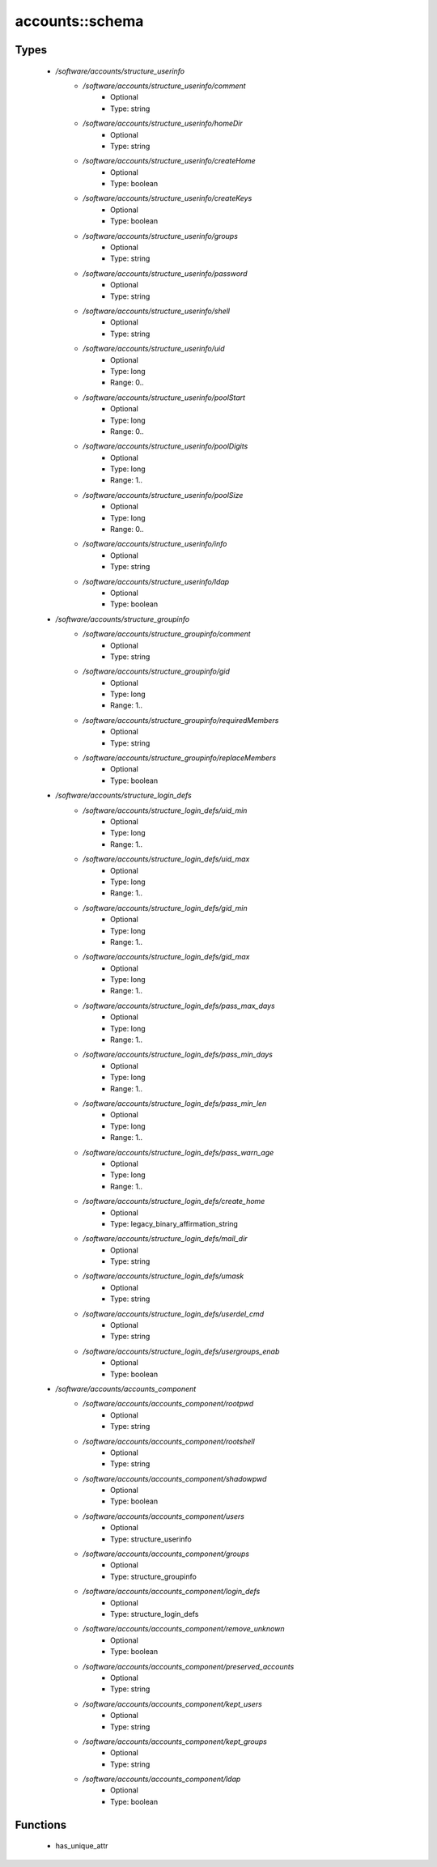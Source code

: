 ################
accounts::schema
################

Types
-----

 - `/software/accounts/structure_userinfo`
    - `/software/accounts/structure_userinfo/comment`
        - Optional
        - Type: string
    - `/software/accounts/structure_userinfo/homeDir`
        - Optional
        - Type: string
    - `/software/accounts/structure_userinfo/createHome`
        - Optional
        - Type: boolean
    - `/software/accounts/structure_userinfo/createKeys`
        - Optional
        - Type: boolean
    - `/software/accounts/structure_userinfo/groups`
        - Optional
        - Type: string
    - `/software/accounts/structure_userinfo/password`
        - Optional
        - Type: string
    - `/software/accounts/structure_userinfo/shell`
        - Optional
        - Type: string
    - `/software/accounts/structure_userinfo/uid`
        - Optional
        - Type: long
        - Range: 0..
    - `/software/accounts/structure_userinfo/poolStart`
        - Optional
        - Type: long
        - Range: 0..
    - `/software/accounts/structure_userinfo/poolDigits`
        - Optional
        - Type: long
        - Range: 1..
    - `/software/accounts/structure_userinfo/poolSize`
        - Optional
        - Type: long
        - Range: 0..
    - `/software/accounts/structure_userinfo/info`
        - Optional
        - Type: string
    - `/software/accounts/structure_userinfo/ldap`
        - Optional
        - Type: boolean
 - `/software/accounts/structure_groupinfo`
    - `/software/accounts/structure_groupinfo/comment`
        - Optional
        - Type: string
    - `/software/accounts/structure_groupinfo/gid`
        - Optional
        - Type: long
        - Range: 1..
    - `/software/accounts/structure_groupinfo/requiredMembers`
        - Optional
        - Type: string
    - `/software/accounts/structure_groupinfo/replaceMembers`
        - Optional
        - Type: boolean
 - `/software/accounts/structure_login_defs`
    - `/software/accounts/structure_login_defs/uid_min`
        - Optional
        - Type: long
        - Range: 1..
    - `/software/accounts/structure_login_defs/uid_max`
        - Optional
        - Type: long
        - Range: 1..
    - `/software/accounts/structure_login_defs/gid_min`
        - Optional
        - Type: long
        - Range: 1..
    - `/software/accounts/structure_login_defs/gid_max`
        - Optional
        - Type: long
        - Range: 1..
    - `/software/accounts/structure_login_defs/pass_max_days`
        - Optional
        - Type: long
        - Range: 1..
    - `/software/accounts/structure_login_defs/pass_min_days`
        - Optional
        - Type: long
        - Range: 1..
    - `/software/accounts/structure_login_defs/pass_min_len`
        - Optional
        - Type: long
        - Range: 1..
    - `/software/accounts/structure_login_defs/pass_warn_age`
        - Optional
        - Type: long
        - Range: 1..
    - `/software/accounts/structure_login_defs/create_home`
        - Optional
        - Type: legacy_binary_affirmation_string
    - `/software/accounts/structure_login_defs/mail_dir`
        - Optional
        - Type: string
    - `/software/accounts/structure_login_defs/umask`
        - Optional
        - Type: string
    - `/software/accounts/structure_login_defs/userdel_cmd`
        - Optional
        - Type: string
    - `/software/accounts/structure_login_defs/usergroups_enab`
        - Optional
        - Type: boolean
 - `/software/accounts/accounts_component`
    - `/software/accounts/accounts_component/rootpwd`
        - Optional
        - Type: string
    - `/software/accounts/accounts_component/rootshell`
        - Optional
        - Type: string
    - `/software/accounts/accounts_component/shadowpwd`
        - Optional
        - Type: boolean
    - `/software/accounts/accounts_component/users`
        - Optional
        - Type: structure_userinfo
    - `/software/accounts/accounts_component/groups`
        - Optional
        - Type: structure_groupinfo
    - `/software/accounts/accounts_component/login_defs`
        - Optional
        - Type: structure_login_defs
    - `/software/accounts/accounts_component/remove_unknown`
        - Optional
        - Type: boolean
    - `/software/accounts/accounts_component/preserved_accounts`
        - Optional
        - Type: string
    - `/software/accounts/accounts_component/kept_users`
        - Optional
        - Type: string
    - `/software/accounts/accounts_component/kept_groups`
        - Optional
        - Type: string
    - `/software/accounts/accounts_component/ldap`
        - Optional
        - Type: boolean

Functions
---------

 - has_unique_attr
